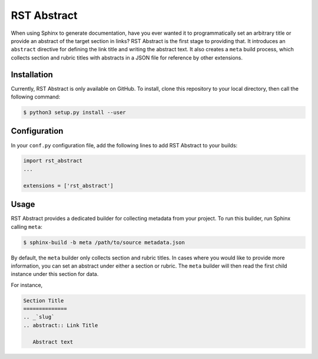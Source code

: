 ##############
RST Abstract
##############

When using Sphinx to generate documentation, have you ever wanted it to programmatically set an arbitrary title or provide an abstract of the target section in links?  RST Abstract is the first stage to providing that.  It introduces an ``abstract`` directive for defining the link title and writing the abstract text.  It also creates a ``meta`` build process, which collects section and rubric titles with abstracts in a JSON file for reference by other extensions.

Installation
=============

Currently, RST Abstract is only available on GitHub.  To install, clone this repository to your local directory, then call the following command:

.. code-block:: console

   $ python3 setup.py install --user

Configuration
==============

In your ``conf.py`` configuration file, add the following lines to add RST Abstract to your builds:

.. code-block:: python

   import rst_abstract
   ...

   extensions = ['rst_abstract']

Usage
=====

RST Abstract provides a dedicated builder for collecting metadata from your project.  To run this builder, run Sphinx calling ``meta``:

.. code-block:: console

   $ sphinx-build -b meta /path/to/source metadata.json

By default, the ``meta`` builder only collects section and rubric titles.  In cases where you would like to provide more information, you can set an abstract under either a section or rubric.  The ``meta`` builder will then read the first child instance under this section for data.

For instance,

.. code-block:: rst

   Section Title
   ==============
   .. _`slug`
   .. abstract:: Link Title

      Abstract text

